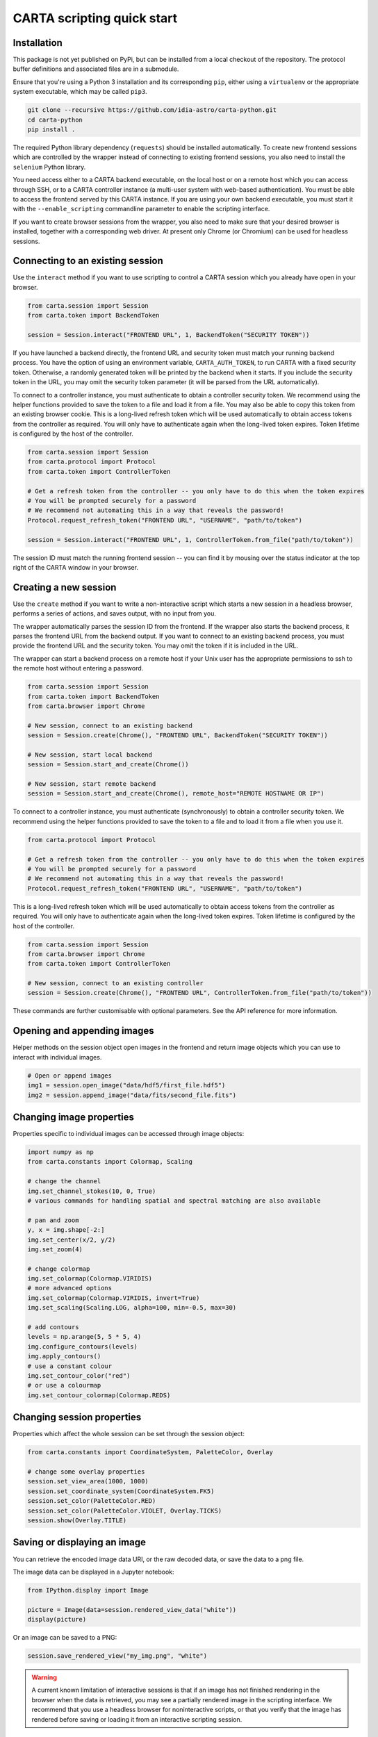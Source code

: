 CARTA scripting quick start
===========================

Installation
------------

This package is not yet published on PyPi, but can be installed from a local checkout of the repository. The protocol buffer definitions and associated files are in a submodule.

Ensure that you're using a Python 3 installation and its corresponding ``pip``, either using a ``virtualenv`` or the appropriate system executable, which may be called ``pip3``.

.. code-block:: shell

    git clone --recursive https://github.com/idia-astro/carta-python.git
    cd carta-python
    pip install .

The required Python library dependency (``requests``) should be installed automatically. To create new frontend sessions which are controlled by the wrapper instead of connecting to existing frontend sessions, you also need to install the ``selenium`` Python library.

You need access either to a CARTA backend executable, on the local host or on a remote host which you can access through SSH, or to a CARTA controller instance (a multi-user system with web-based authentication). You must be able to access the frontend served by this CARTA instance. If you are using your own backend executable, you must start it with the ``--enable_scripting`` commandline parameter to enable the scripting interface.

If you want to create browser sessions from the wrapper, you also need to make sure that your desired browser is installed, together with a corresponding web driver. At present only Chrome (or Chromium) can be used for headless sessions.

Connecting to an existing session
---------------------------------

Use the ``interact`` method if you want to use scripting to control a CARTA session which you already have open in your browser.

.. code-block:: python
    
    from carta.session import Session
    from carta.token import BackendToken

    session = Session.interact("FRONTEND URL", 1, BackendToken("SECURITY TOKEN"))

If you have launched a backend directly, the frontend URL and security token must match your running backend process. You have the option of using an environment variable, ``CARTA_AUTH_TOKEN``, to run CARTA with a fixed security token. Otherwise, a randomly generated token will be printed by the backend when it starts. If you include the security token in the URL, you may omit the security token parameter (it will be parsed from the URL automatically).

To connect to a controller instance, you must authenticate to obtain a controller security token. We recommend using the helper functions provided to save the token to a file and load it from a file. You may also be able to copy this token from an existing browser cookie. This is a long-lived refresh token which will be used automatically to obtain access tokens from the controller as required. You will only have to authenticate again when the long-lived token expires. Token lifetime is configured by the host of the controller.

.. code-block:: python
    
    from carta.session import Session
    from carta.protocol import Protocol
    from carta.token import ControllerToken
    
    # Get a refresh token from the controller -- you only have to do this when the token expires
    # You will be prompted securely for a password
    # We recommend not automating this in a way that reveals the password!
    Protocol.request_refresh_token("FRONTEND URL", "USERNAME", "path/to/token")

    session = Session.interact("FRONTEND URL", 1, ControllerToken.from_file("path/to/token"))

The session ID must match the running frontend session -- you can find it by mousing over the status indicator at the top right of the CARTA window in your browser.

Creating a new session
----------------------

Use the ``create`` method if you want to write a non-interactive script which starts a new session in a headless browser, performs a series of actions, and saves output, with no input from you.

The wrapper automatically parses the session ID from the frontend. If the wrapper also starts the backend process, it parses the frontend URL from the backend output. If you want to connect to an existing backend process, you must provide the frontend URL and the security token. You may omit the token if it is included in the URL.

The wrapper can start a backend process on a remote host if your Unix user has the appropriate permissions to ssh to the remote host without entering a password.

.. code-block:: python
    
    from carta.session import Session
    from carta.token import BackendToken
    from carta.browser import Chrome

    # New session, connect to an existing backend
    session = Session.create(Chrome(), "FRONTEND URL", BackendToken("SECURITY TOKEN"))

    # New session, start local backend
    session = Session.start_and_create(Chrome())

    # New session, start remote backend
    session = Session.start_and_create(Chrome(), remote_host="REMOTE HOSTNAME OR IP")

To connect to a controller instance, you must authenticate (synchronously) to obtain a controller security token. We recommend using the helper functions provided to save the token to a file and to load it from a file when you use it.

.. code-block:: python

    from carta.protocol import Protocol

    # Get a refresh token from the controller -- you only have to do this when the token expires
    # You will be prompted securely for a password
    # We recommend not automating this in a way that reveals the password!
    Protocol.request_refresh_token("FRONTEND URL", "USERNAME", "path/to/token")
    
This is a long-lived refresh token which will be used automatically to obtain access tokens from the controller as required. You will only have to authenticate again when the long-lived token expires. Token lifetime is configured by the host of the controller. 

.. code-block:: python

    from carta.session import Session
    from carta.browser import Chrome
    from carta.token import ControllerToken
    
    # New session, connect to an existing controller
    session = Session.create(Chrome(), "FRONTEND URL", ControllerToken.from_file("path/to/token"))
    
These commands are further customisable with optional parameters. See the API reference for more information.

Opening and appending images
----------------------------

Helper methods on the session object open images in the frontend and return image objects which you can use to interact with individual images.

.. code-block:: python

    # Open or append images
    img1 = session.open_image("data/hdf5/first_file.hdf5")
    img2 = session.append_image("data/fits/second_file.fits")
        
Changing image properties
-------------------------

Properties specific to individual images can be accessed through image objects:

.. code-block:: python

    import numpy as np
    from carta.constants import Colormap, Scaling

    # change the channel
    img.set_channel_stokes(10, 0, True)
    # various commands for handling spatial and spectral matching are also available

    # pan and zoom
    y, x = img.shape[-2:]
    img.set_center(x/2, y/2)
    img.set_zoom(4)

    # change colormap
    img.set_colormap(Colormap.VIRIDIS)
    # more advanced options
    img.set_colormap(Colormap.VIRIDIS, invert=True)
    img.set_scaling(Scaling.LOG, alpha=100, min=-0.5, max=30)

    # add contours
    levels = np.arange(5, 5 * 5, 4)
    img.configure_contours(levels)
    img.apply_contours()
    # use a constant colour
    img.set_contour_color("red")
    # or use a colourmap
    img.set_contour_colormap(Colormap.REDS)
    
Changing session properties
---------------------------

Properties which affect the whole session can be set through the session object:

.. code-block:: python

    from carta.constants import CoordinateSystem, PaletteColor, Overlay

    # change some overlay properties
    session.set_view_area(1000, 1000)
    session.set_coordinate_system(CoordinateSystem.FK5)
    session.set_color(PaletteColor.RED)
    session.set_color(PaletteColor.VIOLET, Overlay.TICKS)
    session.show(Overlay.TITLE)
    
Saving or displaying an image
-----------------------------

You can retrieve the encoded image data URI, or the raw decoded data, or save the data to a png file.

The image data can be displayed in a Jupyter notebook:

.. code-block:: python

    from IPython.display import Image

    picture = Image(data=session.rendered_view_data("white"))
    display(picture)

Or an image can be saved to a PNG:

.. code-block:: python

    session.save_rendered_view("my_img.png", "white")
    
.. warning::
    A current known limitation of interactive sessions is that if an image has not finished rendering in the browser when the data is retrieved, you may see a partially rendered image in the scripting interface. We recommend that you use a headless browser for noninteractive scripts, or that you verify that the image has rendered before saving or loading it from an interactive scripting session.
    
Closing images
--------------

.. code-block:: python

    # Close all images open in the session
    for img in session.image_list():
        img.close()
    
Closing the session
-------------------

This will shut down the browser and backend if they were started by the wrapper.

.. code-block:: python

    session.close()
